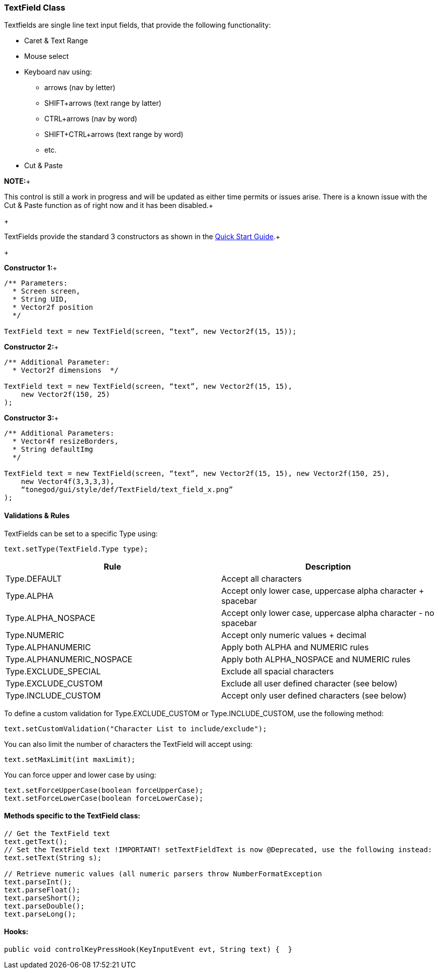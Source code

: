 

=== TextField Class

Textfields are single line text input fields, that provide the following functionality:


*  Caret &amp; Text Range
*  Mouse select
*  Keyboard nav using:
**  arrows (nav by letter)
**  SHIFT+arrows (text range by latter)
**  CTRL+arrows (nav by word)
**  SHIFT+CTRL+arrows (text range by word)
**  etc.

*  Cut &amp; Paste

*NOTE:*+

This control is still a work in progress and will be updated as either time permits or issues arise.  There is a known issue with the Cut &amp; Paste function as of right now and it has been disabled.+

+

TextFields provide the standard 3 constructors as shown in the link:http://jmonkeyengine.org/wiki/doku.php/jme3:contributions:tonegodgui:quickstart[Quick Start Guide].+

+

*Constructor 1:*+



[source,java]

----

/** Parameters:
  * Screen screen,
  * String UID,
  * Vector2f position
  */
 
TextField text = new TextField(screen, “text”, new Vector2f(15, 15));

----

*Constructor 2:*+



[source,java]

----

/** Additional Parameter:
  * Vector2f dimensions  */
 
TextField text = new TextField(screen, “text”, new Vector2f(15, 15),
    new Vector2f(150, 25)
);

----

*Constructor 3:*+



[source,java]

----

/** Additional Parameters:
  * Vector4f resizeBorders,
  * String defaultImg
  */
 
TextField text = new TextField(screen, “text”, new Vector2f(15, 15), new Vector2f(150, 25),
    new Vector4f(3,3,3,3),
    “tonegod/gui/style/def/TextField/text_field_x.png”
);

----


==== Validations & Rules

TextFields can be set to a specific Type using:


[source,java]

----

text.setType(TextField.Type type);

----
[cols="2", options="header"]
|===

a| Rule 
a| Description 

a| Type.DEFAULT 
a| Accept all characters 

a| Type.ALPHA 
a| Accept only lower case, uppercase alpha character + spacebar 

a| Type.ALPHA_NOSPACE 
a| Accept only lower case, uppercase alpha character - no spacebar 

a| Type.NUMERIC 
a| Accept only numeric values + decimal 

a| Type.ALPHANUMERIC 
a| Apply both ALPHA and NUMERIC rules 

a| Type.ALPHANUMERIC_NOSPACE 
a| Apply both ALPHA_NOSPACE and NUMERIC rules 

a| Type.EXCLUDE_SPECIAL 
a| Exclude all spacial characters 

a| Type.EXCLUDE_CUSTOM 
a| Exclude all user defined character (see below) 

a| Type.INCLUDE_CUSTOM 
a| Accept only user defined characters (see below) 

|===

To define a custom validation for Type.EXCLUDE_CUSTOM or Type.INCLUDE_CUSTOM, use the following method:


[source,java]

----

text.setCustomValidation("Character List to include/exclude");

----

You can also limit the number of characters the TextField will accept using:


[source,java]

----

text.setMaxLimit(int maxLimit);

----

You can force upper and lower case by using:


[source,java]

----

text.setForceUpperCase(boolean forceUpperCase);
text.setForceLowerCase(boolean forceLowerCase);

----


==== Methods specific to the TextField class:

[source,java]

----

// Get the TextField text
text.getText();
// Set the TextField text !IMPORTANT! setTextFieldText is now @Deprecated, use the following instead:
text.setText(String s);

// Retrieve numeric values (all numeric parsers throw NumberFormatException
text.parseInt();
text.parseFloat();
text.parseShort();
text.parseDouble();
text.parseLong();

----


==== Hooks:

[source,java]

----

public void controlKeyPressHook(KeyInputEvent evt, String text) {  }

----
